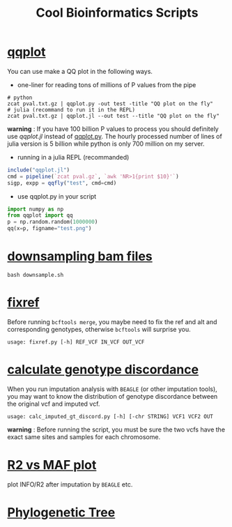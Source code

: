 #+TITLE: Cool Bioinformatics Scripts

* [[file:qqplot.py][qqplot]]
You can use make a QQ plot in the following ways.

- one-liner for reading tons of millions of P values from the pipe

#+begin_src shell
# python 
zcat pval.txt.gz | qqplot.py -out test -title "QQ plot on the fly"
# julia (recommand to run it in the REPL)
zcat pval.txt.gz | qqplot.jl --out test --title "QQ plot on the fly"
#+end_src

*warning* : If you have 100 billion P values to process you should definitely use [[qqplot.jl]] instead of [[file:qqplot.py][qqplot.py]]. The hourly processed number of lines of julia version is 5 billion while python is only 700 million on my server.

- running in a julia REPL (recommanded)

#+begin_src julia
include("qqplot.jl")
cmd = pipeline(`zcat pval.gz`, `awk 'NR>1{print $10}'`)
sigp, expp = qqfly("test", cmd=cmd)
#+end_src


- use qqplot.py in your script

#+begin_src python
import numpy as np
from qqplot import qq
p = np.random.random(1000000)
qq(x=p, figname="test.png")
#+end_src

[[file:image/qqplot.png]]

* [[file:downsample.sh][downsampling bam files]]
#+begin_src shell
bash downsample.sh
#+end_src
* [[file:fixref.py][fixref]]

Before running =bcftools merge=, you maybe need to fix the ref and alt and corresponding genotypes, otherwise =bcftools= will surprise you.

#+begin_src shell
usage: fixref.py [-h] REF_VCF IN_VCF OUT_VCF
#+end_src

* [[file:calc_imputed_gt_discord.py][calculate genotype discordance]]

When you run imputation analysis with =BEAGLE= (or other imputation tools), you may want to know the distribution of genotype discordance between the original vcf and imputed vcf.

#+begin_src shell
usage: calc_imputed_gt_discord.py [-h] [-chr STRING] VCF1 VCF2 OUT
#+end_src

*warning* : Before running the script, you must be sure the two vcfs have the exact same sites and samples for each chromosome.


[[file:image/calc_imputed_gt_discord.png]]

* [[file:plot-r2-vs-maf.R][R2 vs MAF plot]]
plot INFO/R2 after imputation by =BEAGLE= etc.

[[file:image/r2-vs-maf.png]]

* [[file:njtree.R][Phylogenetic Tree]]

[[file:image/njtree-circular.png]]
